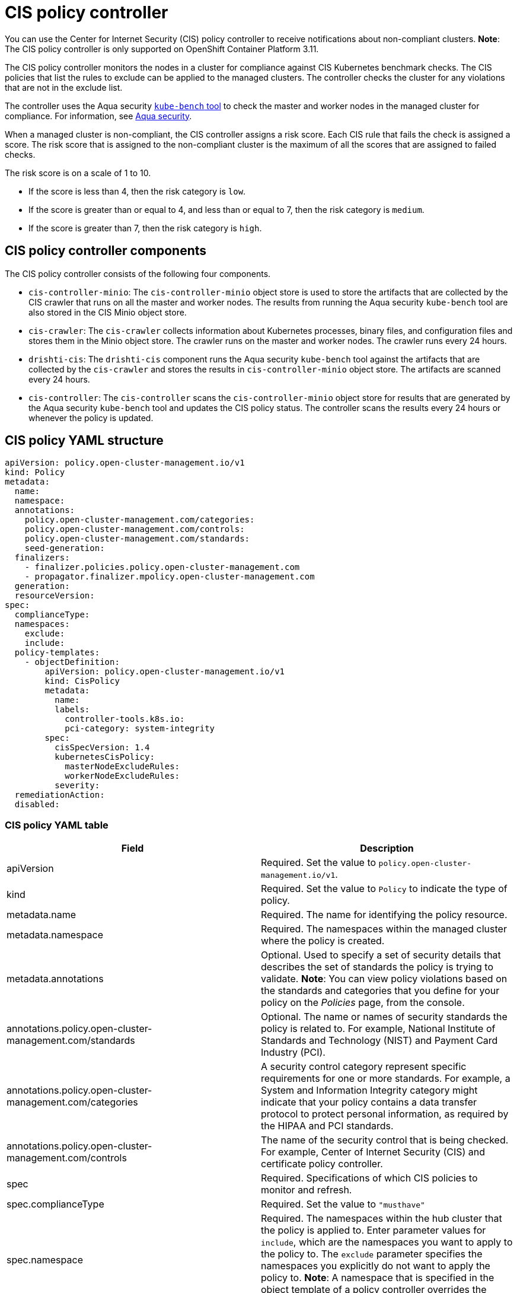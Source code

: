 [#cis-policy-controller]
= CIS policy controller

You can use the Center for Internet Security (CIS) policy controller to receive notifications about non-compliant clusters.
*Note*: The CIS policy controller is only supported on OpenShift Container Platform 3.11.

The CIS policy controller monitors the nodes in a cluster for compliance against CIS Kubernetes benchmark checks.
The CIS policies that list the rules to exclude can be applied to the managed clusters.
The controller checks the cluster for any violations that are not in the exclude list.

The controller uses the Aqua security link:https://github.com/aquasecurity/kube-bench[`kube-bench` tool] to check the master and worker nodes in the managed cluster for compliance.
For information, see link:https://www.aquasec.com/[Aqua security].

When a managed cluster is non-compliant, the CIS controller assigns a risk score.
Each CIS rule that fails the check is assigned a score.
The risk score that is assigned to the non-compliant cluster is the maximum of all the scores that are assigned to failed checks.

The risk score is on a scale of 1 to 10.

* If the score is less than 4, then the risk category is `low`.
* If the score is greater than or equal to 4, and less than or equal to 7, then the risk category is `medium`.
* If the score is greater than 7, then the risk category is `high`.

[#cis-policy-controller-components]
== CIS policy controller components

The CIS policy controller consists of the following four components.

* `cis-controller-minio`: The `cis-controller-minio` object store is used to store the artifacts that are collected by the CIS crawler that runs on all the master and worker nodes.
The results from running the Aqua security `kube-bench` tool are also stored in the CIS Minio object store.
* `cis-crawler`: The `cis-crawler` collects information about Kubernetes processes, binary files, and configuration files and stores them in the Minio object store.
The crawler runs on the master and worker nodes.
The crawler runs every 24 hours.
* `drishti-cis`: The `drishti-cis` component runs the Aqua security `kube-bench` tool against the artifacts that are collected by the `cis-crawler` and stores the results in `cis-controller-minio` object store.
The artifacts are scanned every 24 hours.
* `cis-controller`: The `cis-controller` scans the `cis-controller-minio` object store for results that are generated by the Aqua security `kube-bench` tool and updates the CIS policy status.
The controller scans the results every 24 hours or whenever the policy is updated.

[#cis-policy-yaml-structure]
== CIS policy YAML structure

[source,yaml]
----
apiVersion: policy.open-cluster-management.io/v1
kind: Policy
metadata:
  name:
  namespace:
  annotations:
    policy.open-cluster-management.com/categories:
    policy.open-cluster-management.com/controls:
    policy.open-cluster-management.com/standards:
    seed-generation:
  finalizers:
    - finalizer.policies.policy.open-cluster-management.com
    - propagator.finalizer.mpolicy.open-cluster-management.com
  generation:
  resourceVersion:
spec:
  complianceType:
  namespaces:
    exclude:
    include:
  policy-templates:
    - objectDefinition:
        apiVersion: policy.open-cluster-management.io/v1
        kind: CisPolicy
        metadata:
          name:
          labels:
            controller-tools.k8s.io:
            pci-category: system-integrity
        spec:
          cisSpecVersion: 1.4
          kubernetesCisPolicy:
            masterNodeExcludeRules:
            workerNodeExcludeRules:
          severity:
  remediationAction:
  disabled:
----

[#cis-policy-yaml-table]
=== CIS policy YAML table

|===
| Field | Description

| apiVersion
| Required.
Set the value to `policy.open-cluster-management.io/v1`.

| kind
| Required.
Set the value to `Policy` to indicate the type of policy.

| metadata.name
| Required.
The name for identifying the policy resource.

| metadata.namespace
| Required.
The namespaces within the managed cluster where the policy is created.

| metadata.annotations
| Optional.
Used to specify a set of security details that describes the set of standards the policy is trying to validate.
*Note*: You can view policy violations based on the standards and categories that you define for your policy on the _Policies_ page, from the console.

| annotations.policy.open-cluster-management.com/standards
| Optional.
The name or names of security standards the policy is related to.
For example, National Institute of Standards and Technology (NIST) and Payment Card Industry (PCI).

| annotations.policy.open-cluster-management.com/categories
| A security control category represent specific requirements for one or more standards.
For example, a System and Information Integrity category might indicate that your policy contains a data transfer protocol to protect personal information, as required by the HIPAA and PCI standards.

| annotations.policy.open-cluster-management.com/controls
| The name of the security control that is being checked.
For example, Center of Internet Security (CIS) and certificate policy controller.

| spec
| Required.
Specifications of which CIS policies to monitor and refresh.

| spec.complianceType
| Required.
Set the value to `"musthave"`

| spec.namespace
| Required.
The namespaces within the hub cluster that the policy is applied to.
Enter parameter values for `include`, which are the namespaces you want to apply to the policy to.
The `exclude` parameter specifies the namespaces you explicitly do not want to apply the policy to.
*Note*: A namespace that is specified in the object template of a policy controller overrides the namespace in the corresponding parent policy.

| spec.policy-template
| Optional.
Used to create one or more policies for third party or external security controls.

| policy-template.objectDefinition
| Optional.

| obejctDefinition.labels
| Optional.

| objectDefinition.cisSpecVersion
| Required.

| objectDefintion.kubernetesCisPolicy
| Required.
Refer to OpenShift Container Platform CIS rules when you create CIS policies.
Enter parameter values for the `masterNodeExcludeRules` and `workerNodeExcludeRules`.
See link:../modules/cis_policy_rules.adoc[CIS rules specifications] for a list of the rules.

| objectDefinition.severity
| Required.
Identify the details for a specific severity level.

| disabled
| Required.
Set the value to `true` or `false`.
The `disabled` parameter provides the ability to enable and disable your policies.
CIS policy controller is disabled by default.

| remediationAction
| Required.
Specifies the remediation of your policy.
Enter `inform`.
|===

Learn to create and manage your CIS policy, see link:create_cis_pol.adoc[Managing CIS policies].
Refer to link:policy_controllers.adoc[Policy controllers] for more topics.
